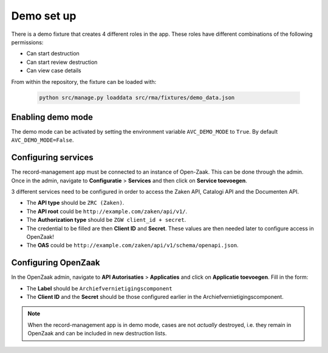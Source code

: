 .. _demo:

===========
Demo set up
===========

There is a demo fixture that creates 4 different roles in the app. These roles have different combinations of the
following permissions:

* Can start destruction
* Can start review destruction
* Can view case details

From within the repository, the fixture can be loaded with:

    .. code:: shell

        python src/manage.py loaddata src/rma/fixtures/demo_data.json

Enabling demo mode
------------------

The demo mode can be activated by setting the environment variable ``AVC_DEMO_MODE`` to ``True``.
By default ``AVC_DEMO_MODE=False``.

Configuring services
--------------------

The record-management app must be connected to an instance of Open-Zaak. This can be done through the admin.
Once in the admin, navigate to **Configuratie** > **Services** and then click on **Service toevoegen**.

3 different services need to be configured in order to access the Zaken API, Catalogi API  and the Documenten API.

* The **API type** should be ``ZRC (Zaken)``.
* The **API root** could be ``http://example.com/zaken/api/v1/``.
* The **Authorization type** should be ``ZGW client_id + secret``.
* The credential to be filled are then **Client ID** and **Secret**. These values are then needed later to configure access in OpenZaak!
* The **OAS** could be ``http://example.com/zaken/api/v1/schema/openapi.json``.


Configuring OpenZaak
--------------------

In the OpenZaak admin, navigate to **API Autorisaties** > **Applicaties** and click on **Applicatie toevoegen**.
Fill in the form:

* The **Label** should be ``Archiefvernietigingscomponent``
* The **Client ID** and the **Secret** should be those configured earlier in the Archiefvernietigingscomponent.

.. note:: When the record-management app is in demo mode, cases are not *actually* destroyed, i.e. they remain in OpenZaak and can be included in new destruction lists.

